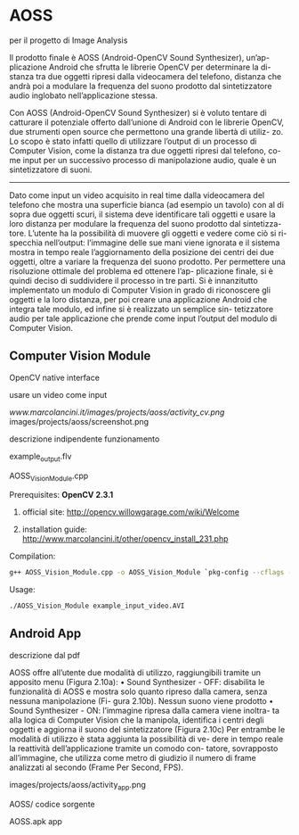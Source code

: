 * AOSS

per il progetto di Image Analysis

Il prodotto finale è AOSS (Android-OpenCV Sound Synthesizer), un’ap-
plicazione Android che sfrutta le librerie OpenCV per determinare la di-
stanza tra due oggetti ripresi dalla videocamera del telefono, distanza che
andrà poi a modulare la frequenza del suono prodotto dal sintetizzatore
audio inglobato nell’applicazione stessa.

Con AOSS (Android-OpenCV Sound Synthesizer) si è voluto tentare di
catturare il potenziale offerto dall’unione di Android con le librerie OpenCV,
due strumenti open source che permettono una grande libertà di utiliz-
zo. Lo scopo è stato infatti quello di utilizzare l’output di un processo di Computer Vision, come la distanza tra due oggetti ripresi dal telefono, co-
me input per un successivo processo di manipolazione audio, quale è un
sintetizzatore di suoni.

---------------------


Dato come input un video acquisito in real time dalla videocamera del
telefono che mostra una superficie bianca (ad esempio un tavolo) con al di
sopra due oggetti scuri, il sistema deve identificare tali oggetti e usare la
loro distanza per modulare la frequenza del suono prodotto dal sintetizza-
tore.
L’utente ha la possibilità di muovere gli oggetti e vedere come ciò si ri-
specchia nell’output: l’immagine delle sue mani viene ignorata e il sistema
mostra in tempo reale l’aggiornamento della posizione dei centri dei due
oggetti, oltre a variare la frequenza del suono prodotto.
Per permettere una risoluzione ottimale del problema ed ottenere l’ap-
plicazione finale, si è quindi deciso di suddividere il processo in tre parti.
Si è innanzitutto implementato un modulo di Computer Vision in grado di
riconoscere gli oggetti e la loro distanza, per poi creare una applicazione
Android che integra tale modulo, ed infine si è realizzato un semplice sin-
tetizzatore audio per tale applicazione che prende come input l’output del
modulo di Computer Vision.




** Computer Vision Module

OpenCV native interface

usare un video come input

[[www.marcolancini.it/images/projects/aoss/activity_cv.png]]
images/projects/aoss/screenshot.png



descrizione
	indipendente
funzionamento


example_output.flv

AOSS_Vision_Module.cpp


**** Prerequisites: *OpenCV 2.3.1*
****** official site: http://opencv.willowgarage.com/wiki/Welcome
****** installation guide: http://www.marcolancini.it/other/opencv_install_231.php
   
**** Compilation:
#+BEGIN_SRC sh
g++ AOSS_Vision_Module.cpp -o AOSS_Vision_Module `pkg-config --cflags --libs opencv`
#+END_SRC

**** Usage:
#+BEGIN_SRC sh
./AOSS_Vision_Module example_input_video.AVI
#+END_SRC



** Android App
descrizione dal pdf

AOSS offre all’utente due modalità di utilizzo, raggiungibili tramite un
apposito menu (Figura 2.10a):
• Sound Synthesizer - OFF: disabilita le funzionalità di AOSS e mostra
solo quanto ripreso dalla camera, senza nessuna manipolazione (Fi-
gura 2.10b). Nessun suono viene prodotto
• Sound Synthesizer - ON: l’immagine ripresa dalla camera viene inoltra-
ta alla logica di Computer Vision che la manipola, identifica i centri
degli oggetti e aggiorna il suono del sintetizzatore (Figura 2.10c)
Per entrambe le modalità di utilizzo è stata aggiunta la possibilità di ve-
dere in tempo reale la reattività dell’applicazione tramite un comodo con-
tatore, sovrapposto all’immagine, che utilizza come metro di giudizio il
numero di frame analizzati al secondo (Frame Per Second, FPS).


images/projects/aoss/activity_app.png


AOSS/
codice sorgente

AOSS.apk
app
